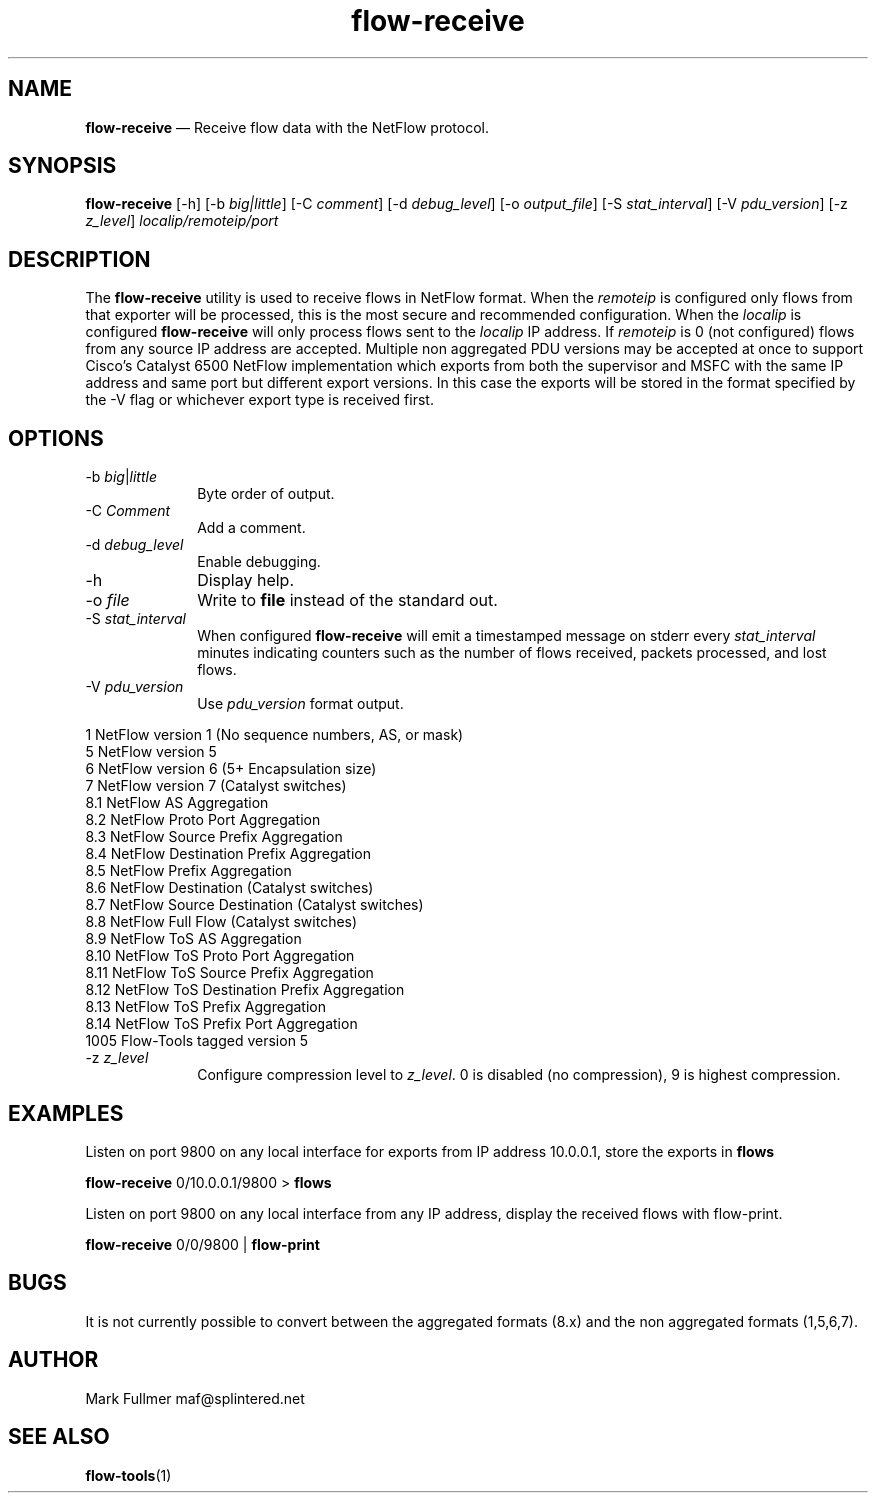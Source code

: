 ...\" $Header: /usr/src/docbook-to-man/cmd/RCS/docbook-to-man.sh,v 1.3 1996/06/17 03:36:49 fld Exp $
...\"
...\"	transcript compatibility for postscript use.
...\"
...\"	synopsis:  .P! <file.ps>
...\"
.de P!
\\&.
.fl			\" force out current output buffer
\\!%PB
\\!/showpage{}def
...\" the following is from Ken Flowers -- it prevents dictionary overflows
\\!/tempdict 200 dict def tempdict begin
.fl			\" prolog
.sy cat \\$1\" bring in postscript file
...\" the following line matches the tempdict above
\\!end % tempdict %
\\!PE
\\!.
.sp \\$2u	\" move below the image
..
.de pF
.ie     \\*(f1 .ds f1 \\n(.f
.el .ie \\*(f2 .ds f2 \\n(.f
.el .ie \\*(f3 .ds f3 \\n(.f
.el .ie \\*(f4 .ds f4 \\n(.f
.el .tm ? font overflow
.ft \\$1
..
.de fP
.ie     !\\*(f4 \{\
.	ft \\*(f4
.	ds f4\"
'	br \}
.el .ie !\\*(f3 \{\
.	ft \\*(f3
.	ds f3\"
'	br \}
.el .ie !\\*(f2 \{\
.	ft \\*(f2
.	ds f2\"
'	br \}
.el .ie !\\*(f1 \{\
.	ft \\*(f1
.	ds f1\"
'	br \}
.el .tm ? font underflow
..
.ds f1\"
.ds f2\"
.ds f3\"
.ds f4\"
.ta 8n 16n 24n 32n 40n 48n 56n 64n 72n 
.TH "\fBflow-receive\fP" "1"
.SH "NAME"
\fBflow-receive\fP \(em Receive flow data with the NetFlow protocol\&.
.SH "SYNOPSIS"
.PP
\fBflow-receive\fP [-h]  [-b\fI big|little\fP]  [-C\fI comment\fP]  [-d\fI debug_level\fP]  [-o\fI output_file\fP]  [-S\fI stat_interval\fP]  [-V\fI pdu_version\fP]  [-z\fI z_level\fP] \fIlocalip/remoteip/port\fP 
.SH "DESCRIPTION"
.PP
The \fBflow-receive\fP utility is used to receive flows in NetFlow
format\&.  When the \fIremoteip\fP is configured only flows
from that exporter will be processed, this is the most secure and recommended
configuration\&.  When the \fIlocalip\fP is configured
\fBflow-receive\fP will only process flows
sent to the \fI localip\fP IP address\&.  If
\fIremoteip\fP is 0 (not configured) flows from any
source IP address are accepted\&.  Multiple non aggregated PDU versions may
be accepted at once to support Cisco\&'s Catalyst 6500 NetFlow
implementation which exports from both the supervisor and MSFC with the
same IP address and same port but different export versions\&.  In this case
the exports will be stored in the format specified by the -V flag or
whichever export type is received first\&.
 
.SH "OPTIONS"
.IP "-b\fI big\fP|\fIlittle\fP" 10
Byte order of output\&.
.IP "-C\fI Comment\fP" 10
Add a comment\&.
.IP "-d\fI debug_level\fP" 10
Enable debugging\&.
.IP "-h" 10
Display help\&.
.IP "-o\fI file\fP" 10
Write to \fBfile\fP instead of the standard out\&.
.IP "-S\fI stat_interval\fP" 10
When configured \fBflow-receive\fP will emit a timestamped
message on stderr every \fIstat_interval\fP minutes
indicating counters such as the number of flows received, packets processed,
and lost flows\&.
.IP "-V\fI pdu_version\fP" 10
Use \fIpdu_version\fP format output\&.
.PP
.nf
    1    NetFlow version 1 (No sequence numbers, AS, or mask)
    5    NetFlow version 5
    6    NetFlow version 6 (5+ Encapsulation size)
    7    NetFlow version 7 (Catalyst switches)
    8\&.1  NetFlow AS Aggregation
    8\&.2  NetFlow Proto Port Aggregation
    8\&.3  NetFlow Source Prefix Aggregation
    8\&.4  NetFlow Destination Prefix Aggregation
    8\&.5  NetFlow Prefix Aggregation
    8\&.6  NetFlow Destination (Catalyst switches)
    8\&.7  NetFlow Source Destination (Catalyst switches)
    8\&.8  NetFlow Full Flow (Catalyst switches)
    8\&.9  NetFlow ToS AS Aggregation
    8\&.10 NetFlow ToS Proto Port Aggregation
    8\&.11 NetFlow ToS Source Prefix Aggregation
    8\&.12 NetFlow ToS Destination Prefix Aggregation
    8\&.13 NetFlow ToS Prefix Aggregation
    8\&.14 NetFlow ToS Prefix Port Aggregation
    1005 Flow-Tools tagged version 5
.fi
.IP "-z\fI z_level\fP" 10
Configure compression level to \fI z_level\fP\&.  0 is
disabled (no compression), 9 is highest compression\&.   
.SH "EXAMPLES"
.PP
Listen on port 9800 on any local interface for exports from IP address
10\&.0\&.0\&.1, store the exports in \fBflows\fP
.PP
  \fBflow-receive\fP 0/10\&.0\&.0\&.1/9800 > \fBflows\fP
.PP
Listen on port 9800 on any local interface from any IP address, display
the received flows with flow-print\&.
.PP
  \fBflow-receive\fP 0/0/9800 | \fBflow-print\fP
.SH "BUGS"
.PP
It is not currently possible to convert between the aggregated formats (8\&.x)
and the non aggregated formats (1,5,6,7)\&.
.SH "AUTHOR"
.PP
Mark Fullmer maf@splintered\&.net
.SH "SEE ALSO"
.PP
\fBflow-tools\fP(1)
...\" created by instant / docbook-to-man, Thu 11 Feb 2021, 21:34
